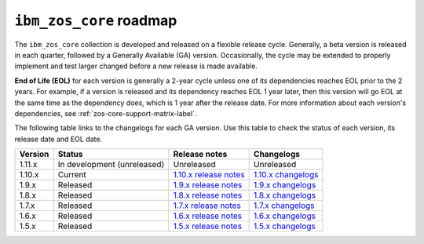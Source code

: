 .. ...........................................................................
.. © Copyright IBM Corporation 2020, 2024                                    .
.. ...........................................................................

====================================
``ibm_zos_core`` roadmap
====================================

The ``ibm_zos_core`` collection is developed and released on a flexible release cycle. Generally, a beta version is released in each quarter, followed by a Generally Available (GA) version. Occasionally, the cycle may be extended to properly implement and test larger changed before a new release is made available.

**End of Life (EOL)** for each version is generally a 2-year cycle unless one of its dependencies reaches EOL prior to the 2 years. For example, if a version is released and its dependency reaches EOL 1 year later, then this version will go EOL at the same time as the dependency does, which is 1 year after the release date. For more information about each version's dependencies, see :ref:`zos-core-support-matrix-label`.

The following table links to the changelogs for each GA version. Use this table to check the status of each version, its release date and EOL date.

+------------+-------------------------------+-----------------------------+-------------------------+
|Version     |Status                         |Release notes                |Changelogs               |
+============+===============================+=============================+=========================+
| 1.11.x     | In development (unreleased)   | Unreleased                  | Unreleased              |
+------------+-------------------------------+-----------------------------+-------------------------+
| 1.10.x     | Current                       | `1.10.x release notes`_     | `1.10.x changelogs`_    |
+------------+-------------------------------+-----------------------------+-------------------------+
| 1.9.x      | Released                      | `1.9.x release notes`_      | `1.9.x changelogs`_     |
+------------+-------------------------------+-----------------------------+-------------------------+
| 1.8.x      | Released                      | `1.8.x release notes`_      | `1.8.x changelogs`_     |
+------------+-------------------------------+-----------------------------+-------------------------+
| 1.7.x      | Released                      | `1.7.x release notes`_      | `1.7.x changelogs`_     |
+------------+-------------------------------+-----------------------------+-------------------------+
| 1.6.x      | Released                      | `1.6.x release notes`_      | `1.6.x changelogs`_     |
+------------+-------------------------------+-----------------------------+-------------------------+
| 1.5.x      | Released                      | `1.5.x release notes`_      | `1.5.x changelogs`_     |
+------------+-------------------------------+-----------------------------+-------------------------+

.. .............................................................................
.. Global Links
.. .............................................................................
.. _1.10.x release notes:
    https://ibm.github.io/z_ansible_collections_doc/ibm_zos_core/docs/source/release_notes.html#version-1-10-0
.. _1.10.x changelogs:
    https://github.com/ansible-collections/ibm_zos_core/blob/v1.10.0/CHANGELOG.rst
.. _1.9.x release notes:
    https://ibm.github.io/z_ansible_collections_doc/ibm_zos_core/docs/source/release_notes.html#version-1-9-0
.. _1.9.x changelogs:
    https://github.com/ansible-collections/ibm_zos_core/blob/v1.9.0/CHANGELOG.rst
.. _1.8.x release notes:
    https://ibm.github.io/z_ansible_collections_doc/ibm_zos_core/docs/source/release_notes.html#version-1-8-0
.. _1.8.x changelogs:
    https://github.com/ansible-collections/ibm_zos_core/blob/v1.8.0/CHANGELOG.rst
.. _1.7.x release notes:
    https://ibm.github.io/z_ansible_collections_doc/ibm_zos_core/docs/source/release_notes.html#version-1-7-0
.. _1.7.x changelogs:
    https://github.com/ansible-collections/ibm_zos_core/blob/v1.7.0/CHANGELOG.rst
.. _1.6.x release notes:
    https://ibm.github.io/z_ansible_collections_doc/ibm_zos_core/docs/source/release_notes.html#version-1-6-0
.. _1.6.x changelogs:
    https://github.com/ansible-collections/ibm_zos_core/blob/v1.6.0/CHANGELOG.rst
.. _1.5.x release notes:
    https://ibm.github.io/z_ansible_collections_doc/ibm_zos_core/docs/source/release_notes.html#version-1-5-0
.. _1.5.x changelogs:
    https://github.com/ansible-collections/ibm_zos_core/blob/v1.5.0/CHANGELOG.rst